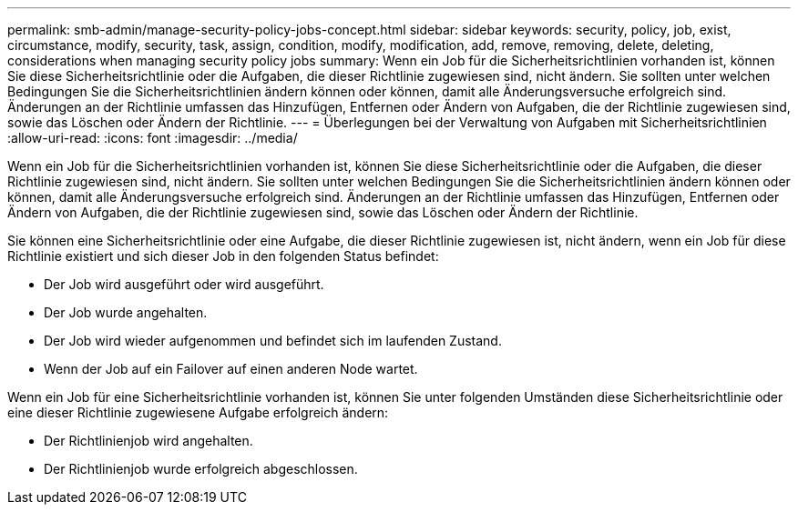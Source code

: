 ---
permalink: smb-admin/manage-security-policy-jobs-concept.html 
sidebar: sidebar 
keywords: security, policy, job, exist, circumstance, modify, security, task, assign, condition, modify, modification, add, remove, removing, delete, deleting, considerations when managing security policy jobs 
summary: Wenn ein Job für die Sicherheitsrichtlinien vorhanden ist, können Sie diese Sicherheitsrichtlinie oder die Aufgaben, die dieser Richtlinie zugewiesen sind, nicht ändern. Sie sollten unter welchen Bedingungen Sie die Sicherheitsrichtlinien ändern können oder können, damit alle Änderungsversuche erfolgreich sind. Änderungen an der Richtlinie umfassen das Hinzufügen, Entfernen oder Ändern von Aufgaben, die der Richtlinie zugewiesen sind, sowie das Löschen oder Ändern der Richtlinie. 
---
= Überlegungen bei der Verwaltung von Aufgaben mit Sicherheitsrichtlinien
:allow-uri-read: 
:icons: font
:imagesdir: ../media/


[role="lead"]
Wenn ein Job für die Sicherheitsrichtlinien vorhanden ist, können Sie diese Sicherheitsrichtlinie oder die Aufgaben, die dieser Richtlinie zugewiesen sind, nicht ändern. Sie sollten unter welchen Bedingungen Sie die Sicherheitsrichtlinien ändern können oder können, damit alle Änderungsversuche erfolgreich sind. Änderungen an der Richtlinie umfassen das Hinzufügen, Entfernen oder Ändern von Aufgaben, die der Richtlinie zugewiesen sind, sowie das Löschen oder Ändern der Richtlinie.

Sie können eine Sicherheitsrichtlinie oder eine Aufgabe, die dieser Richtlinie zugewiesen ist, nicht ändern, wenn ein Job für diese Richtlinie existiert und sich dieser Job in den folgenden Status befindet:

* Der Job wird ausgeführt oder wird ausgeführt.
* Der Job wurde angehalten.
* Der Job wird wieder aufgenommen und befindet sich im laufenden Zustand.
* Wenn der Job auf ein Failover auf einen anderen Node wartet.


Wenn ein Job für eine Sicherheitsrichtlinie vorhanden ist, können Sie unter folgenden Umständen diese Sicherheitsrichtlinie oder eine dieser Richtlinie zugewiesene Aufgabe erfolgreich ändern:

* Der Richtlinienjob wird angehalten.
* Der Richtlinienjob wurde erfolgreich abgeschlossen.

